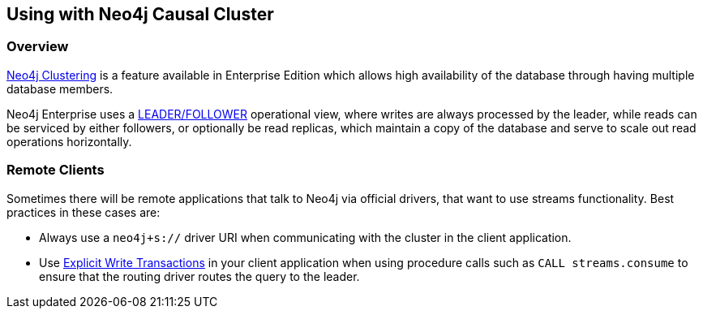 
[#neo4j_causal_cluster]
== Using with Neo4j Causal Cluster

ifdef::env-docs[]
[abstract]
--
This chapter describes considerations around using Neo4j Spark Connector with Neo4j Enterprise Causal Cluster.
--
endif::env-docs[]

=== Overview

link:https://neo4j.com/docs/operations-manual/current/clustering/[Neo4j Clustering] is a feature available in
Enterprise Edition which allows high availability of the database through having multiple database members.

Neo4j Enterprise uses a link:https://neo4j.com/docs/operations-manual/current/clustering/introduction/#causal-clustering-introduction-operational[LEADER/FOLLOWER]
operational view, where writes are always processed by the leader, while reads can be serviced by either followers,
or optionally be read replicas, which maintain a copy of the database and serve to scale out read operations
horizontally.

=== Remote Clients

Sometimes there will be remote applications that talk to Neo4j via official drivers, that want to use
streams functionality.  Best practices in these cases are:

* Always use a `neo4j+s://` driver URI when communicating with the cluster in the client application.
* Use link:https://neo4j.com/docs/driver-manual/current/sessions-transactions/#driver-transactions[Explicit Write Transactions] in
your client application when using procedure calls such as `CALL streams.consume` to ensure that the routing
driver routes the query to the leader.